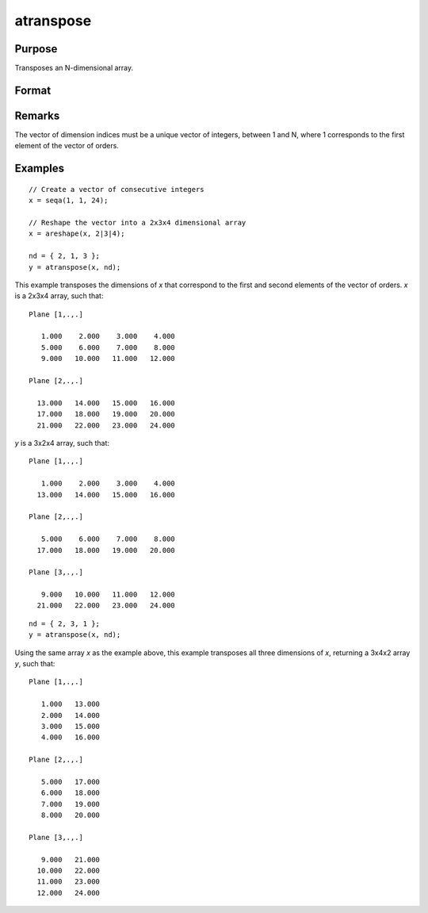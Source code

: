 
atranspose
==============================================

Purpose
----------------

Transposes an N-dimensional array.

Format
----------------
.. function:: atranspose(x, nd)

    :param x:
    :type x: N-dimensional array

    :param nd: the new order of dimensions.
    :type nd: Nx1 vector

    :returns: y (*N-dimensional array*), transposed according to *nd*.

Remarks
-------

The vector of dimension indices must be a unique vector of integers,
between 1 and N, where 1 corresponds to the first element of the vector of orders.

Examples
----------------

::

    // Create a vector of consecutive integers
    x = seqa(1, 1, 24);

    // Reshape the vector into a 2x3x4 dimensional array
    x = areshape(x, 2|3|4);

    nd = { 2, 1, 3 };
    y = atranspose(x, nd);

This example transposes the dimensions of *x* that correspond to the first and second elements of the vector of orders. *x* is a 2x3x4 array, such that:

::

    Plane [1,.,.]

       1.000    2.000    3.000    4.000
       5.000    6.000    7.000    8.000
       9.000   10.000   11.000   12.000

    Plane [2,.,.]

      13.000   14.000   15.000   16.000
      17.000   18.000   19.000   20.000
      21.000   22.000   23.000   24.000

*y* is a 3x2x4 array, such that:

::

    Plane [1,.,.]

       1.000    2.000    3.000    4.000
      13.000   14.000   15.000   16.000

    Plane [2,.,.]

       5.000    6.000    7.000    8.000
      17.000   18.000   19.000   20.000

    Plane [3,.,.]

       9.000   10.000   11.000   12.000
      21.000   22.000   23.000   24.000

::

    nd = { 2, 3, 1 };
    y = atranspose(x, nd);

Using the same array *x* as the example above, this example transposes all three dimensions of *x*, returning a 3x4x2 array *y*, such that:

::

    Plane [1,.,.]

       1.000   13.000
       2.000   14.000
       3.000   15.000
       4.000   16.000

    Plane [2,.,.]

       5.000   17.000
       6.000   18.000
       7.000   19.000
       8.000   20.000

    Plane [3,.,.]

       9.000   21.000
      10.000   22.000
      11.000   23.000
      12.000   24.000

.. seealso:: Functions :func:`areshape`, :func:`squeeze`
